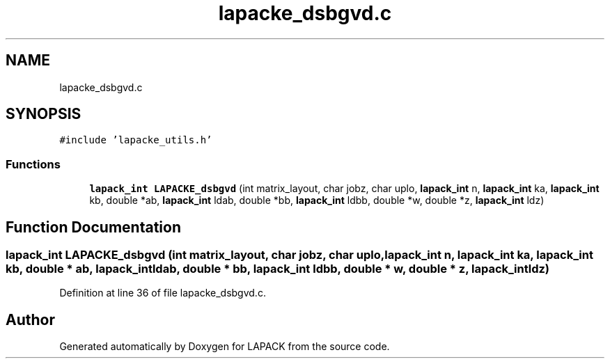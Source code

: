 .TH "lapacke_dsbgvd.c" 3 "Tue Nov 14 2017" "Version 3.8.0" "LAPACK" \" -*- nroff -*-
.ad l
.nh
.SH NAME
lapacke_dsbgvd.c
.SH SYNOPSIS
.br
.PP
\fC#include 'lapacke_utils\&.h'\fP
.br

.SS "Functions"

.in +1c
.ti -1c
.RI "\fBlapack_int\fP \fBLAPACKE_dsbgvd\fP (int matrix_layout, char jobz, char uplo, \fBlapack_int\fP n, \fBlapack_int\fP ka, \fBlapack_int\fP kb, double *ab, \fBlapack_int\fP ldab, double *bb, \fBlapack_int\fP ldbb, double *w, double *z, \fBlapack_int\fP ldz)"
.br
.in -1c
.SH "Function Documentation"
.PP 
.SS "\fBlapack_int\fP LAPACKE_dsbgvd (int matrix_layout, char jobz, char uplo, \fBlapack_int\fP n, \fBlapack_int\fP ka, \fBlapack_int\fP kb, double * ab, \fBlapack_int\fP ldab, double * bb, \fBlapack_int\fP ldbb, double * w, double * z, \fBlapack_int\fP ldz)"

.PP
Definition at line 36 of file lapacke_dsbgvd\&.c\&.
.SH "Author"
.PP 
Generated automatically by Doxygen for LAPACK from the source code\&.
